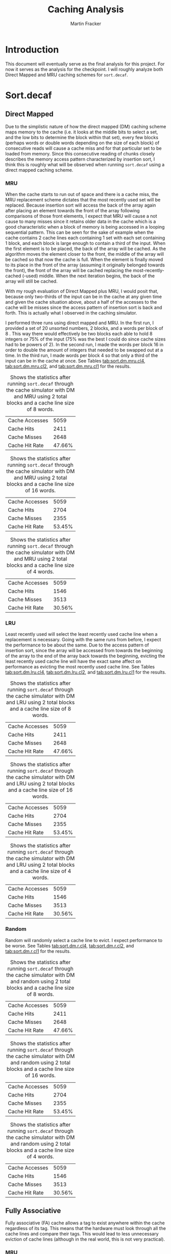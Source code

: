 #+AUTHOR: Martin Fracker
#+TITLE: Caching Analysis
* Introduction
This document will eventually serve as the final analysis for this project. For
now it serves as the analysis for the checkpoint. I will roughly analyze both
Direct Mapped and MRU caching schemes for =sort.decaf=.

* Sort.decaf
** Direct Mapped
    Due to the simplistic nature of how the direct mapped (DM) caching scheme maps
    memory to the cache (i.e. it looks at the middle bits to select a set, and
    the low bits to determine the block within that set), every few blocks
    (perhaps words or double words depending on the size of each block) of consecutive reads will cause a cache miss and for that particular set to be
    loaded from memory. Since this consecutive reading of chunks closely
    describes the memory access pattern characterized by insertion sort, I
    think this is roughly what will be observed when running =sort.decaf= using a
    direct mapped caching scheme. 

*** MRU
    When the cache starts to run out of space and there is a cache miss, the MRU
    replacement scheme dictates that the most recently used set will be replaced.
    Because insertion sort will access the back of the array again after placing
    an element towards the front of the array following comparisons of those
    front elements, I expect that MRU will cause a not cause to many misses since
    it retains older data in the cache which is a good characteristic when a
    block of memory is being accessed in a looping sequential pattern. This can
    be seen for the sake of example when the cache contains 2 cache lines each
    containing 1 set with each set containing 1 block, and each block is large
    enough to contain a third of the input. When the first element is to be
    placed, the back of the array will be cached. As the algorithm moves the
    element closer to the front, the middle of the array will be cached so that
    now the cache is full. When the element is finally moved to its place in the
    front of the array (assuming it originally belonged towards the front), the
    front of the array will be cached replacing the most-recently-cached (-used)
    middle. When the next iteration begins, the back of the array will still be
    cached.

    With my rough evaluation of Direct Mapped plus MRU, I would posit that,
    because only two-thirds of the input can be in the cache at any given time
    and given the cache situation above, about a half of the accesses to the
    cache will be misses since the access pattern of insertion sort is back and
    forth. This is actually what I observed in the caching simulator.

    I performed three runs using direct mapped and MRU. In the first run, I
    provided a set of 20 unsorted numbers, 2 blocks, and a words per block of 8
    . This way there would effectively be two blocks each able to hold 8
    integers or 75% of the input (75% was the best I could do since cache sizes
    had to be powers of 2). In the second run, I made the words per block 16 in
    order to double the amount of integers that needed to be swapped out at a
    time. In the third run, I made words per block 4 so that only a third of the
    input can be in the cache at once. See Tables
    [[tab:sort.dm.mru.cl4]], [[tab:sort.dm.mru.cl2]], and [[tab:sort.dm.mru.cl1]] for the
    results.
 #+CAPTION: Shows the statistics after running =sort.decaf= through the cache simulator with DM and MRU using 2 total blocks and a cache line size of 8 words.
 #+NAME: tab:sort.dm.mru.cl4
 | Cache Accesses |   5059 |
 | Cache Hits     |   2411 |
 | Cache Misses   |   2648 |
 | Cache Hit Rate | 47.66% |

 #+CAPTION: Shows the statistics after running =sort.decaf= through the cache simulator with DM and MRU using 2 total blocks and a cache line size of 16 words.
 #+NAME: tab:sort.dm.mru.cl2
 | Cache Accesses |   5059 |
 | Cache Hits     |   2704 |
 | Cache Misses   |   2355 |
 | Cache Hit Rate | 53.45% |

 #+CAPTION: Shows the statistics after running =sort.decaf= through the cache simulator with DM and MRU  using 2 total blocks and a cache line size of 4 words.
 #+NAME: tab:sort.dm.mru.cl1
 | Cache Accesses |   5059 |
 | Cache Hits     |   1546 |
 | Cache Misses   |   3513 |
 | Cache Hit Rate | 30.56% |

*** LRU
    Least recently used will select the least recently used cache line when a
    replacement is necessary. Going with the same runs from before, I expect
    the performance to be about the same. Due to the access pattern of insertion
    sort, since the array will be accessed from towards the beginning of the array to
    the end of the array back towards the beginning, evicting the least recently used cache
    line will have the exact same affect on performance as evicting the most
    recently used cache line. See Tables [[tab:sort.dm.lru.cl4]], [[tab:sort.dm.lru.cl2]], and
    [[tab:sort.dm.lru.cl1]] for the results.
 #+CAPTION: Shows the statistics after running =sort.decaf= through the cache simulator with DM and LRU using 2 total blocks and a cache line size of 8 words.
 #+NAME: tab:sort.dm.lru.cl4
 | Cache Accesses |   5059 |
 | Cache Hits     |   2411 |
 | Cache Misses   |   2648 |
 | Cache Hit Rate | 47.66% |

 #+CAPTION: Shows the statistics after running =sort.decaf= through the cache simulator with DM and LRU using 2 total blocks and a cache line size of 16 words.
 #+NAME: tab:sort.dm.lru.cl2
 | Cache Accesses |   5059 |
 | Cache Hits     |   2704 |
 | Cache Misses   |   2355 |
 | Cache Hit Rate | 53.45% |

 #+CAPTION: Shows the statistics after running =sort.decaf= through the cache simulator with DM and LRU using 2 total blocks and a cache line size of 4 words.
 #+NAME: tab:sort.dm.lru.cl1
 | Cache Accesses |   5059 |
 | Cache Hits     |   1546 |
 | Cache Misses   |   3513 |
 | Cache Hit Rate | 30.56% |

*** Random
    Random will randomly select a cache line to evict. I expect performance to
    be worse. See Tables [[tab:sort.dm.r.cl4]], [[tab:sort.dm.r.cl2]], and
    [[tab:sort.dm.r.cl1]] for the results.
 #+CAPTION: Shows the statistics after running =sort.decaf= through the cache simulator with DM and random using 2 total blocks and a cache line size of 8 words.
 #+NAME: tab:sort.dm.r.cl4
 | Cache Accesses |   5059 |
 | Cache Hits     |   2411 |
 | Cache Misses   |   2648 |
 | Cache Hit Rate | 47.66% |

 #+CAPTION: Shows the statistics after running =sort.decaf= through the cache simulator with DM and random using 2 total blocks and a cache line size of 16 words.
 #+NAME: tab:sort.dm.r.cl2
 | Cache Accesses |   5059 |
 | Cache Hits     |   2704 |
 | Cache Misses   |   2355 |
 | Cache Hit Rate | 53.45% |

 #+CAPTION: Shows the statistics after running =sort.decaf= through the cache simulator with DM and random using 2 total blocks and a cache line size of 4 words.
 #+NAME: tab:sort.dm.r.cl1
 | Cache Accesses |   5059 |
 | Cache Hits     |   1546 |
 | Cache Misses   |   3513 |
 | Cache Hit Rate | 30.56% |

** Fully Associative
   Fully associative (FA) cache allows a tag to exist anywhere within the cache
   regardless of its tag. This means that the hardware must look through all the
   cache lines and compare their tags. This would lead to less unnecessary
   eviction of cache lines (although in the real world, this is not very
   practical).

*** MRU
    In general, MRU should be worse than LRU, because LRU evicts the least
    recently used from the cache. And with the access pattern of insertion sort,
    the most recently used is worse. See Tables [[tab:sort.fa.mru.cl4]], [[tab:sort.fa.mru.cl2]], and
    [[tab:sort.fa.mru.cl1]] for the results.

 #+CAPTION: Shows the statistics after running =sort.decaf= through the cache simulator with FA and MRU using 2 total blocks and a cache line size of 8 words.
 #+NAME: tab:sort.fa.mru.cl4
 | Cache Accesses |   5059 |
 | Cache Hits     |   1933 |
 | Cache Misses   |   3126 |
 | Cache Hit Rate | 47.66% |

 #+CAPTION: Shows the statistics after running =sort.decaf= through the cache simulator with FA and MRU using 2 total blocks and a cache line size of 16 words.
 #+NAME: tab:sort.fa.mru.cl2
 | Cache Accesses |   5059 |
 | Cache Hits     |   2172 |
 | Cache Misses   |   2887 |
 | Cache Hit Rate | 42.93% |

 #+CAPTION: Shows the statistics after running =sort.decaf= through the cache simulator with FA and MRU using 2 total blocks and a cache line size of 4 words.
 #+NAME: tab:sort.fa.mru.cl1
 | Cache Accesses |   5059 |
 | Cache Hits     |   1330 |
 | Cache Misses   |   3729 |
 | Cache Hit Rate | 26.29% |

*** LRU
    In general, MRU should be worse than LRU, because LRU evicts the least
    recently used from the cache. And with the access pattern of insertion sort,
    the least recently used is better. See Tables [[tab:sort.fa.lru.cl4]], [[tab:sort.fa.lru.cl2]], and
    [[tab:sort.fa.lru.cl1]] for the results.

 #+CAPTION: Shows the statistics after running =sort.decaf= through the cache simulator with FA and LRU using 2 total blocks and a cache line size of 8 words.
 #+NAME: tab:sort.fa.lru.cl4
 | Cache Accesses |   5059 |
 | Cache Hits     |   2344 |
 | Cache Misses   |   2715 |
 | Cache Hit Rate | 46.33% |

 #+CAPTION: Shows the statistics after running =sort.decaf= through the cache simulator with FA and LRU using 2 total blocks and a cache line size of 16 words.
 #+NAME: tab:sort.fa.lru.cl2
 | Cache Accesses |   5059 |
 | Cache Hits     |   2876 |
 | Cache Misses   |   2183 |
 | Cache Hit Rate | 56.85% |

 #+CAPTION: Shows the statistics after running =sort.decaf= through the cache simulator with FA and LRU using 2 total blocks and a cache line size of 4 words.
 #+NAME: tab:sort.fa.lru.cl1
 | Cache Accesses |   5059 |
 | Cache Hits     |   1506 |
 | Cache Misses   |   3553 |
 | Cache Hit Rate | 29.77% |

*** Random
    I expect random to be similar to LRU but not much better simply because,
    even though the access pattern of insertion sort is not random and there is
    no reason that it should benefit from a random replacement scheme, the cache
    line size can get very small compared to the input size and so a random
    eviction scheme may result in a better cache hit rate. See Tables [[tab:sort.fa.r.cl4]],
    [[tab:sort.fa.r.cl2]], and [[tab:sort.fa.r.cl1]] for the results.

 #+CAPTION: Shows the statistics after running =sort.decaf= through the cache simulator with FA and random using 2 total blocks and a cache line size of 8 words.
 #+NAME: tab:sort.fa.r.cl4
 | Cache Accesses |   5059 |
 | Cache Hits     |   2366 |
 | Cache Misses   |   2693 |
 | Cache Hit Rate | 46.77% |

 #+CAPTION: Shows the statistics after running =sort.decaf= through the cache simulator with FA and random using 2 total blocks and a cache line size of 16 words.
 #+NAME: tab:sort.fa.r.cl2
 | Cache Accesses |   5059 |
 | Cache Hits     |   2951 |
 | Cache Misses   |   2108 |
 | Cache Hit Rate | 58.33% |

 #+CAPTION: Shows the statistics after running =sort.decaf= through the cache simulator with FA and random using 2 total blocks and a cache line size of 4 words.
 #+NAME: tab:sort.fa.r.cl1
 | Cache Accesses |   5059 |
 | Cache Hits     |   1531 |
 | Cache Misses   |   3528 |
 | Cache Hit Rate | 30.26% |

** N-Way Associative
   N-Way Associative (NWA) is like a hybrid of direct mapped and fully
   associative. Rather than allowing an address to select any block in the cache
   it can select any block within a set of blocks. In particular the set of
   blocks is of size $N$. For the sake of simplicity we will keep the number of
   sets per block consistent at 2. I posit that this scheme should perform worse
   than fully associative but better than direct mapped.

*** MRU
    In general, MRU should be worse than LRU, because LRU evicts the least
    recently used from the cache. And with the access pattern of insertion sort,
    the most recently used is worse. See Tables [[tab:sort.nwa.mru.cl4]], [[tab:sort.nwa.mru.cl2]], and
    [[tab:sort.nwa.mru.cl1]] for the results.

 #+CAPTION: Shows the statistics after running =sort.decaf= through the cache simulator with NWA and MRU using 2 total blocks and a cache line size of 8 words.
 #+NAME: tab:sort.nwa.mru.cl4
 | Cache Accesses |   5059 |
 | Cache Hits     |   1933 |
 | Cache Misses   |   3126 |
 | Cache Hit Rate | 38.21% |

 #+CAPTION: Shows the statistics after running =sort.decaf= through the cache simulator with NWA and MRU using 2 total blocks and a cache line size of 16 words.
 #+NAME: tab:sort.nwa.mru.cl2
 | Cache Accesses |   5059 |
 | Cache Hits     |   2172 |
 | Cache Misses   |   2887 |
 | Cache Hit Rate | 42.93% |

 #+CAPTION: Shows the statistics after running =sort.decaf= through the cache simulator with NWA and MRU using 2 total blocks and a cache line size of 4 words.
 #+NAME: tab:sort.nwa.mru.cl1
 | Cache Accesses |   5059 |
 | Cache Hits     |   1330 |
 | Cache Misses   |   3729 |
 | Cache Hit Rate | 26.29% |

*** LRU
    In general, MRU should be worse than LRU, because LRU evicts the least
    recently used from the cache. And with the access pattern of insertion sort,
    the least recently used is better. See Tables [[tab:sort.nwa.lru.cl4]], [[tab:sort.nwa.lru.cl2]], and
    [[tab:sort.nwa.lru.cl1]] for the results.

 #+CAPTION: Shows the statistics after running =sort.decaf= through the cache simulator with NWA and LRU using 2 total blocks and a cache line size of 8 words.
 #+NAME: tab:sort.nwa.lru.cl4
 | Cache Accesses |   5059 |
 | Cache Hits     |   2344 |
 | Cache Misses   |   2715 |
 | Cache Hit Rate | 46.33% |

 #+CAPTION: Shows the statistics after running =sort.decaf= through the cache simulator with NWA and LRU using 2 total blocks and a cache line size of 16 words.
 #+NAME: tab:sort.nwa.lru.cl2
 | Cache Accesses |   5059 |
 | Cache Hits     |   2876 |
 | Cache Misses   |   2183 |
 | Cache Hit Rate | 56.85% |

 #+CAPTION: Shows the statistics after running =sort.decaf= through the cache simulator with NWA and LRU using 2 total blocks and a cache line size of 4 words.
 #+NAME: tab:sort.nwa.lru.cl1
 | Cache Accesses |   5059 |
 | Cache Hits     |   1506 |
 | Cache Misses   |   3553 |
 | Cache Hit Rate | 29.77% |

*** Random
    I expect random to be similar to LRU but not much better simply because,
    even though the access pattern of insertion sort is not random and there is
    no reason that it should benefit from a random replacement scheme, the cache
    line size can get very small compared to the input size and so a random
    eviction scheme may result in a better cache hit rate. See Tables [[tab:sort.nwa.r.cl4]],
    [[tab:sort.nwa.r.cl2]], and [[tab:sort.nwa.r.cl1]] for the results.

 #+CAPTION: Shows the statistics after running =sort.decaf= through the cache simulator with NWA and random using 2 total blocks and a cache line size of 8 words.
 #+NAME: tab:sort.nwa.r.cl4
 | Cache Accesses |   5059 |
 | Cache Hits     |   2366 |
 | Cache Misses   |   2693 |
 | Cache Hit Rate | 46.77% |

 #+CAPTION: Shows the statistics after running =sort.decaf= through the cache simulator with NWA and random using 2 total blocks and a cache line size of 16 words.
 #+NAME: tab:sort.nwa.r.cl2
 | Cache Accesses |   5059 |
 | Cache Hits     |   2951 |
 | Cache Misses   |   2108 |
 | Cache Hit Rate | 58.33% |

 #+CAPTION: Shows the statistics after running =sort.decaf= through the cache simulator with NWA and random using 2 total blocks and a cache line size of 4 words.
 #+NAME: tab:sort.nwa.r.cl1
 | Cache Accesses |   5059 |
 | Cache Hits     |   1531 |
 | Cache Misses   |   3528 |
 | Cache Hit Rate | 30.26% |
* Life.decaf 
The maximum data set is 625. The minimum data set is 25. In each iteration, the
algorithm accesses the element's neighbors in the grid. This could cause
potentially a lot of misses since we would constantly be accessing multiple
cache lines simultaneously. The access patterns dictates we use LRU replacement.
Fully associative placement will ensure that we are not causing misses when the
cache is not full. We want cache lines to be big enough to minimize the number
of cache lines a single iteration crosses without trivializing the small input
sizes. I think a cache line size of 16 would be reasonable. As for the number of
blocks, I would go with 8. This way a sizeable portion of the large input could
fit in the cache. In the case of the smaller input, there would be extra room
for temporary variables. With the configuration listed in Table
[[tab:game-of-life-configs]], the cache hit rate 89% across the board. Obviously
increasing blocks and cache line size will make that number bigger. But with the
reasons previously stated, I think it is already clear that fully associative
paired with LRU is the best combination.
#+CAPTION: The four different game of life configurations used.
#+NAME: tab:game-of-life-configs
|  X |  Y | Seed | Generations |
|----+----+------+-------------|
|  5 |  5 |  500 |           5 |
|  5 |  5 |  500 |          25 |
| 25 | 25 |  500 |           5 |
| 25 | 25 |  500 |          25 |
